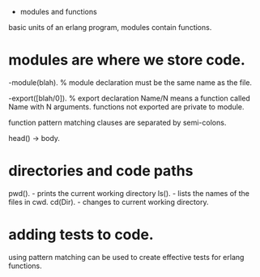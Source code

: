 - modules and functions

basic units of an erlang program, modules contain functions.

* modules are where we store code.

-module(blah).     % module declaration
must be the same name as the file.

-export([blah/0]). % export declaration 
Name/N means a function called Name with N arguments.
functions not exported are private to module.

function pattern matching clauses are separated by semi-colons.

head() -> body.

* directories and code paths
pwd().   - prints the current working directory
ls().    - lists the names of the files in cwd.
cd(Dir). - changes to current working directory.

* adding tests to code.
using pattern matching can be used to create effective tests
for erlang functions.
